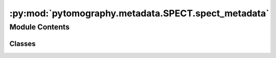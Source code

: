 :py:mod:`pytomography.metadata.SPECT.spect_metadata`
====================================================

.. py:module:: pytomography.metadata.SPECT.spect_metadata


Module Contents
---------------

Classes
~~~~~~~

.. autoapisummary::

   pytomography.metadata.SPECT.spect_metadata.SPECTObjectMeta
   pytomography.metadata.SPECT.spect_metadata.SPECTProjMeta
   pytomography.metadata.SPECT.spect_metadata.SPECTPSFMeta




.. py:class:: SPECTObjectMeta(dr, shape)

   Bases: :py:obj:`pytomography.metadata.metadata.ObjectMeta`

   Metadata for object space in SPECT imaging. Required for padding of object space during the rotate+sum method

   :param dr: List of 3 elements specifying voxel dimensions in cm.
   :type dr: list[float]
   :param shape: List of 3 elements [Lx, Ly, Lz] specifying the length of each dimension.
   :type shape: list[int]

   .. py:method:: compute_padded_shape()

      Computes the padded shape of an object required when rotating the object (to avoid anything getting cut off).




.. py:class:: SPECTProjMeta(projection_shape, dr, angles, radii=None)

   Bases: :py:obj:`pytomography.metadata.metadata.ProjMeta`

   Metadata for projection space in SPECT imaging

   :param projection_shape: 2D shape of each projection
   :type projection_shape: Sequence
   :param dr: Pixel dimensions of projection data in cm
   :type dr: Sequence
   :param angles: The angles for each 2D projection
   :type angles: Sequence
   :param radii: Specifies the radial distance (in cm) of the detector corresponding to each angle in `angles`; only required in certain cases (i.e. PSF correction). Defaults to None.
   :type radii: Sequence, optional

   .. py:method:: compute_padded_shape()

      Computes the padded shape of an object required when rotating the object (to avoid anything getting cut off).




.. py:class:: SPECTPSFMeta(sigma_fit_params, sigma_fit = lambda r, a, b: a * r + b, kernel_dimensions = '2D', min_sigmas = 3)

   Metadata for PSF correction. PSF blurring is implemented using Gaussian blurring with :math:`\sigma(r) = f(r,p)` where :math:`r` is the distance from the detector, :math:`\sigma` is the width of the Gaussian blurring at that location, and :math:`f(r,p)` is the ``sigma_fit`` function which takes in additional parameters :math:`p` called ``sigma_fit_params``. (By default, ``sigma_fit`` is a linear curve). As such, :math:`\frac{1}{\sigma\sqrt{2\pi}}e^{-r^2/(2\sigma(r)^2)}` is the point spread function. Blurring is implemented using convolutions with a specified kernel size.

   :param sigma_fit_params: Parameters to the sigma fit function
   :type sigma_fit_params: float
   :param sigma_fit: Function used to model blurring as a function of radial distance. Defaults to a 2 parameter linear model.
   :type sigma_fit: function
   :param kernel_dimensions: If '1D', blurring is done seperately in each axial plane (so only a 1 dimensional convolution is used). If '2D', blurring is mixed between axial planes (so a 2D convolution is used). Defaults to '2D'.
   :type kernel_dimensions: str
   :param min_sigmas: This is the number of sigmas to consider in PSF correction. PSF are modelled by Gaussian functions whose extension is infinite, so we need to crop the Gaussian when computing this operation numerically. Note that the blurring width is depth dependent, but the kernel size used for PSF blurring is constant. As such, this parameter is used to fix the kernel size such that all locations have at least ``min_sigmas`` of a kernel size.
   :type min_sigmas: float, optional

   .. py:method:: __repr__()

      Return repr(self).



